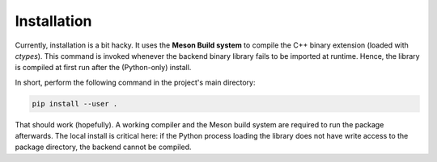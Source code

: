 Installation
============
Currently, installation is a bit hacky. It uses the **Meson Build system** to
compile the C++ binary extension (loaded with `ctypes`). This command is invoked
whenever the backend binary library fails to be imported at runtime. Hence, the
library is compiled at first run after the (Python-only) install.

In short, perform the following command in the project's main directory:

.. code:: Bash

    pip install --user .

That should work (hopefully). A working compiler and the Meson build system
are required to run the package afterwards. The local install is critical here:
if the Python process loading the library does not have write access to the
package directory, the backend cannot be compiled.